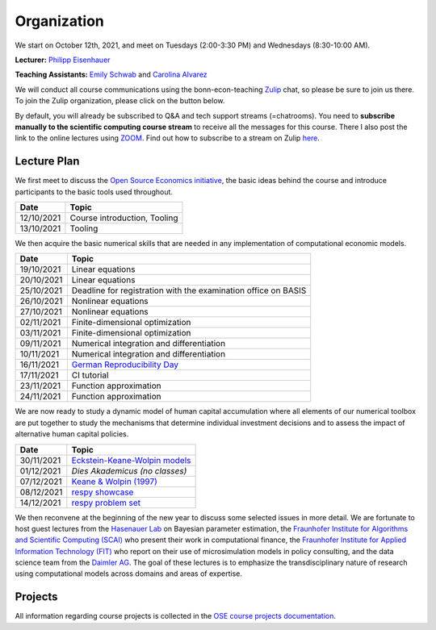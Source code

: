 ###############
Organization
###############

We start on October 12th, 2021, and meet on Tuesdays (2:00-3:30 PM) and Wednesdays (8:30-10:00 AM).

**Lecturer:** `Philipp Eisenhauer <https://peisenha.github.io>`_

**Teaching Assistants:** `Emily Schwab <https://github.com/s6emschw>`_ and `Carolina Alvarez <https://github.com/carolinalvarez>`_

We will conduct all course communications using the bonn-econ-teaching `Zulip <https://zulip.com>`_ chat, so please be sure to join us there. To join the Zulip organization, please click on the button below.

.. image:: https://img.shields.io/badge/zulip-join_chat-brightgreen.svg
    :target: https://bonn-econ-teaching.zulipchat.com

By default, you will already be subscribed to Q&A and tech support streams (=chatrooms). You need to **subscribe manually to the scientific computing course stream** to receive all the messages for this course. There I also post the link to the online lectures using `ZOOM <https://zoom.us>`_. Find out how to subscribe to a stream on Zulip `here <https://zulipchat.com/help/browse-and-subscribe-to-streams>`__.

Lecture Plan
"""""""""""""

We first meet to discuss the `Open Source Economics initiative <https://open-econ.org>`_, the basic ideas behind the course and introduce participants to the basic tools used throughout.

+------------+-----------------------------------------------------------------------------------------------------------+
| **Date**   | **Topic**                                                                                                 |
+============+===========================================================================================================+
| 12/10/2021 | Course introduction, Tooling                                                                              |
+------------+-----------------------------------------------------------------------------------------------------------+
| 13/10/2021 | Tooling                                                                                                   |
+------------+-----------------------------------------------------------------------------------------------------------+

We then acquire the basic numerical skills that are needed in any implementation of computational economic models.

+------------+-----------------------------------------------------------------------------------------------------------+
| **Date**   | **Topic**                                                                                                 |
+============+===========================================================================================================+
| 19/10/2021 | Linear equations                                                                                          |
+------------+-----------------------------------------------------------------------------------------------------------+
| 20/10/2021 | Linear equations                                                                                          |
+------------+-----------------------------------------------------------------------------------------------------------+
| 25/10/2021 | Deadline for registration with the examination office on BASIS                                            |                                                                                                    
+------------+-----------------------------------------------------------------------------------------------------------+
| 26/10/2021 | Nonlinear equations                                                                                       |
+------------+-----------------------------------------------------------------------------------------------------------+
| 27/10/2021 | Nonlinear equations                                                                                       |
+------------+-----------------------------------------------------------------------------------------------------------+
| 02/11/2021 | Finite-dimensional optimization                                                                           |
+------------+-----------------------------------------------------------------------------------------------------------+
| 03/11/2021 | Finite-dimensional optimization                                                                           |
+------------+-----------------------------------------------------------------------------------------------------------+
| 09/11/2021 | Numerical integration and differentiation                                                                 |
+------------+-----------------------------------------------------------------------------------------------------------+
| 10/11/2021 | Numerical integration and differentiation                                                                 |
+------------+-----------------------------------------------------------------------------------------------------------+
| 16/11/2021 | `German Reproducibility Day <https://reproducibilitynetwork.de/germanreproday/>`__                        |
+------------+-----------------------------------------------------------------------------------------------------------+
| 17/11/2021 | CI tutorial                                                                                               |
+------------+-----------------------------------------------------------------------------------------------------------+
| 23/11/2021 | Function approximation                                                                                    |
+------------+-----------------------------------------------------------------------------------------------------------+
| 24/11/2021 | Function approximation                                                                                    |
+------------+-----------------------------------------------------------------------------------------------------------+

We are now ready to study a dynamic model of human capital accumulation where all elements of our numerical toolbox are put together to study the mechanisms that determine individual investment decisions and to assess the impact of alternative human capital policies.

+------------+-----------------------------------------------------------------------------------------------------------+
| **Date**   | **Topic**                                                                                                 |
+============+===========================================================================================================+
| 30/11/2021 | `Eckstein-Keane-Wolpin models <https://bit.ly/35hYZuV>`__                                                 |
+------------+-----------------------------------------------------------------------------------------------------------+
| 01/12/2021 | *Dies Akademicus (no classes)*                                                                            |
+------------+-----------------------------------------------------------------------------------------------------------+
| 07/12/2021 | `Keane & Wolpin (1997) <https://www.jstor.org/stable/10.1086/262080>`__                                   |
+------------+-----------------------------------------------------------------------------------------------------------+
| 08/12/2021 | `respy showcase <https://respy.readthedocs.io/>`__                                                        |
+------------+-----------------------------------------------------------------------------------------------------------+
| 14/12/2021 | `respy problem set <https://respy.readthedocs.io/>`__                                                     |
+------------+-----------------------------------------------------------------------------------------------------------+

We then reconvene at the beginning of the new year to discuss some selected issues in more detail. We are fortunate to host guest lectures from the `Hasenauer Lab <https://www.mathematics-and-life-sciences.uni-bonn.de>`__ on Bayesian parameter estimation,  the `Fraunhofer Institute for Algorithms and Scientific Computing (SCAI) <https://www.scai.fraunhofer.de/en.html>`__ who present their work in computational finance, the `Fraunhofer Institute for Applied Information Technology (FIT) <https://www.fit.fraunhofer.de/en.html>`__ who report on their use of microsimulation models in policy consulting, and the data science team from the `Daimler AG <https://www.daimler.com>`__. The goal of these lectures is to emphasize the transdisciplinary nature of research using computational models across domains and areas of expertise.

+------------+------------------------------------------------------------------------------------------------------------------+
| **Date**   | **Topic**                                                                                                        |
+============+==================================================================================================================+
|            | Guest lecture by Fraunhofer FIT                                                                                  |
+------------+------------------------------------------------------------------------------------------------------------------+
|            | Optimization using `estimagic <https://estimagic.readthedocs.io/>`__ by Janos Gabler (OSE, University of Bonn)   |
+------------+------------------------------------------------------------------------------------------------------------------+
|            | Guest lecture by CommaSoft                                                                                       |
+------------+------------------------------------------------------------------------------------------------------------------+
|            | Discrete choice modeling using `ruspy <https://ruspy.readthedocs.io/>`__ by Max Blesch (OSE, University of Bonn) |
+------------+------------------------------------------------------------------------------------------------------------------+
|            | Guest lecture by Manuel Huth from Limes-Institute (University of Bonn)                                           |
+------------+------------------------------------------------------------------------------------------------------------------+
|            | Bayesian estimation using `pyabc <https://pyabc.readthedocs.io/>`__ (Hasenauer Lab, University of Bonn)          |
+------------+------------------------------------------------------------------------------------------------------------------+
|            | Guest lecture by Limes-Institute (University of Bonn)                                                            |
+------------+------------------------------------------------------------------------------------------------------------------+
|            | Guest lecture by Fraunhofer SCAI                                                                                |
+------------+------------------------------------------------------------------------------------------------------------------+
|            | ...to be announced                                                                                               | 
+------------+------------------------------------------------------------------------------------------------------------------+
| 28/01/2022 | **Project deadline**                                                                                             |
+------------+------------------------------------------------------------------------------------------------------------------+
| 01/02/2022 | ...to be announced                                                                                               |
+------------+------------------------------------------------------------------------------------------------------------------+
| 02/02/2022 | Demo-Day                                                                                                         |
+------------+------------------------------------------------------------------------------------------------------------------+


Projects
""""""""

All information regarding course projects is collected in the `OSE course projects documentation <https://ose-course-projects.readthedocs.io/en/latest/index.html>`_.
